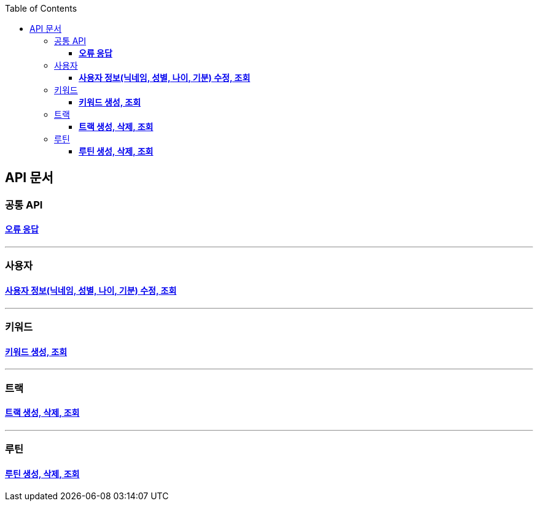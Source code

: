 :doctype: book
:icons: font
:source-highlighter: highlightjs
:toc: left
:toclevels: 3
:leveloffset: 1
:secttlinks:

= API 문서

== 공통 API
=== link:오류-응답.html[*오류 응답*]

'''
== 사용자
=== link:사용자-API.html[*사용자 정보(닉네임, 성별, 나이, 기분) 수정, 조회*]

'''
== 키워드
=== link:키워드-API.html[*키워드 생성, 조회*]

'''
== 트랙
=== link:트랙-API.html[*트랙 생성, 삭제, 조회*]

'''
== 루틴
=== link:루틴-API.html[*루틴 생성, 삭제, 조회*]